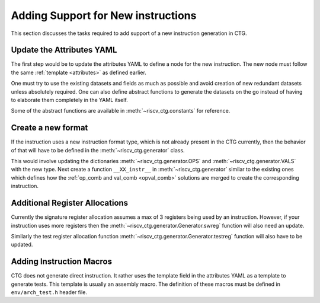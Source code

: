 .. _add_instr:

###################################
Adding Support for New instructions
###################################

This section discusses the tasks required to add support of a new instruction generation in CTG.

Update the Attributes YAML
--------------------------

The first step would be to update the attributes YAML to define a node for the new instruction. The
new node must follow the same :ref:`template <attributes>` as defined earlier. 

One must try to use the existing datasets and fields as much as possible and avoid creation of new
redundant datasets unless absolutely required. One can also define abstract functions to generate
the datasets on the go instead of having to elaborate them completely in the YAML itself.

Some of the abstract functions are available in :meth:`~riscv_ctg.constants` for reference.

Create a new format
-------------------

If the instruction uses a new instruction format type, which is not already present in the CTG
currently, then the behavior of that will have to be defined in the :meth:`~riscv_ctg.generator`
class. 

This would involve updating the dictionaries :meth:`~riscv_ctg.generator.OPS` and 
:meth:`~riscv_ctg.generator.VALS` with the new type. Next create a function ``__XX_instr__`` in 
:meth:`~riscv_ctg.generator` similar to the existing ones which defines how the 
:ref:`op_comb and val_comb <opval_comb>` solutions are merged to create the corresponding instruction.

Additional Register Allocations
-------------------------------

Currently the signature register allocation assumes a max of 3 registers being used by an
instruction. However, if your instruction uses more registers then the
:meth:`~riscv_ctg.generator.Generator.swreg` function will also need an update.

Similarly the test register allocation function :meth:`~riscv_ctg.generator.Generator.testreg` function will
also have to be updated.

Adding Instruction Macros
-------------------------

CTG does not generate direct instruction. It rather uses the template field in the attributes YAML
as a template to generate tests. This template is usually an assembly macro. The definition of these
macros must be defined in ``env/arch_test.h`` header file.
